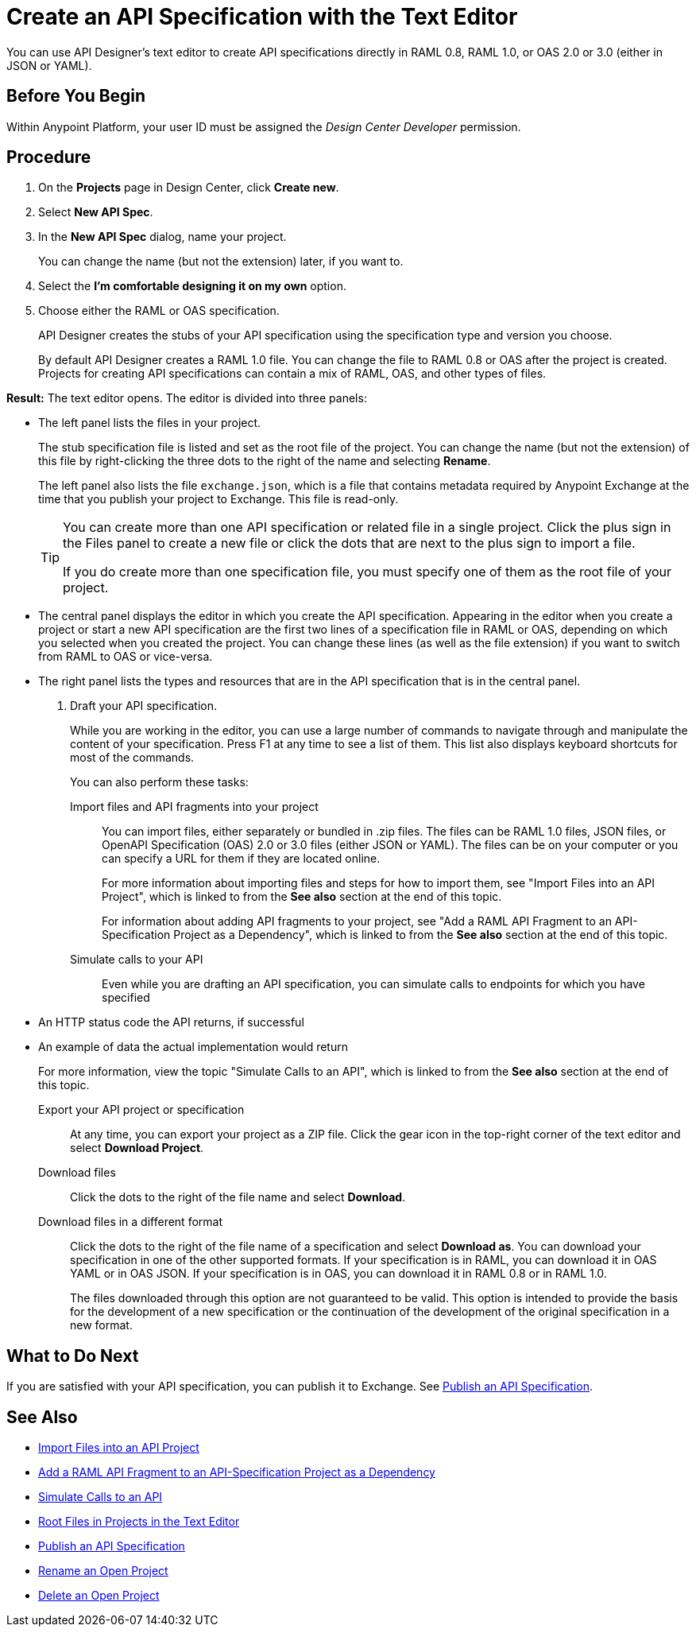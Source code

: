 = Create an API Specification with the Text Editor

You can use API Designer's text editor to create API specifications directly in RAML 0.8, RAML 1.0, or OAS 2.0 or 3.0 (either in JSON or YAML).

== Before You Begin

Within Anypoint Platform, your user ID must be assigned the _Design Center Developer_ permission.

== Procedure

. On the *Projects* page in Design Center, click *Create new*.
. Select *New API Spec*.
. In the *New API Spec* dialog, name your project.
+
You can change the name (but not the extension) later, if you want to.

. Select the *I'm comfortable designing it on my own* option.
. Choose either the RAML or OAS specification. 
+
API Designer creates the stubs of your API specification using the specification type and version you choose.
+
By default API Designer creates a RAML 1.0 file. You can change the file to RAML 0.8 or OAS after the project is created. Projects for creating API specifications can contain a mix of RAML, OAS, and other types of files.

*Result:* The text editor opens. The editor is divided into three panels:

* The left panel lists the files in your project.
+
The stub specification file is listed and set as the root file of the project. You can change the name (but not the extension) of this file by right-clicking the three dots to the right of the name and selecting *Rename*.
+
The left panel also lists the file `exchange.json`, which is a file that contains metadata required by Anypoint Exchange at the time that you publish your project to Exchange. This file is read-only.
+
[TIP]
====

You can create more than one API specification or related file in a single project. Click the plus sign in the Files panel to create a new file or click the dots that are next to the plus sign to import a file.

If you do create more than one specification file, you must specify one of them as the root file of your project.

====

* The central panel displays the editor in which you create the API specification. Appearing in the editor when you create a project or start a new API specification are the first two lines of a specification file in RAML or OAS, depending on which you selected when you created the project. You can change these lines (as well as the file extension) if you want to switch from RAML to OAS or vice-versa.
* The right panel lists the types and resources that are in the API specification that is in the central panel.

. Draft your API specification.
+
While you are working in the editor, you can use a large number of commands to navigate through and manipulate the content of your specification. Press F1 at any time to see a list of them. This list also displays keyboard shortcuts for most of the commands.
+
You can also perform these tasks:
+
Import files and API fragments into your project:: You can import files, either separately or bundled in .zip files. The files can be RAML 1.0 files, JSON files, or OpenAPI Specification (OAS) 2.0 or 3.0 files (either JSON or YAML). The files can be on your computer or you can specify a URL for them if they are located online.
+
For more information about importing files and steps for how to import them, see "Import Files into an API Project", which is linked to from the *See also* section at the end of this topic.
+
For information about adding API fragments to your project, see "Add a RAML API Fragment to an API-Specification Project as a Dependency", which is linked to from the *See also* section at the end of this topic.
+
Simulate calls to your API:: Even while you are drafting an API specification, you can simulate calls to endpoints for which you have specified
+
* An HTTP status code the API returns, if successful
* An example of data the actual implementation would return
+
For more information, view the topic "Simulate Calls to an API", which is linked to from the *See also* section at the end of this topic.

Export your API project or specification:: At any time, you can export your project as a ZIP file. Click the gear icon in the top-right corner of the text editor and select *Download Project*.

Download files:: Click the dots to the right of the file name and select *Download*.

Download files in a different format:: Click the dots to the right of the file name of a specification and select *Download as*. You can download your specification in one of the other supported formats. If your specification is in RAML, you can download it in OAS YAML or in OAS JSON. If your specification is in OAS, you can download it in RAML 0.8 or in RAML 1.0.
+
The files downloaded through this option are not guaranteed to be valid. This option is intended to provide the basis for the development of a new specification or the continuation of the development of the original specification in a new format.


== What to Do Next

If you are satisfied with your API specification, you can publish it to Exchange. See xref:design-publish.adoc[Publish an API Specification].


== See Also
// 181129: Deleting the file that this xref links to. * xref:design-export-files.adoc[Export Files from an API Project]
* xref:design-import-files.adoc[Import Files into an API Project]
* xref:design-add-api-dependency.adoc[Add a RAML API Fragment to an API-Specification Project as a Dependency]
* xref:design-mocking-service.adoc[Simulate Calls to an API]
* xref:design-change-root-file.adoc[Root Files in Projects in the Text Editor]
* xref:design-publish.adoc[Publish an API Specification]
* xref:design-rename-project.adoc[Rename an Open Project]
* xref:design-delete-project.adoc[Delete an Open Project]

////
Text to add at line 17 when the GitHub integration is no longer "dark":
 .. Choose whether to save your project in Design Center or in a repository in GitHub.
 +
 * If you save your project in Design Center, you or others in your organization can fork your project in Design Center, as described in xref:design-branching.adoc[Fork a Project in the Text Editor].
 +
 * If you save your project in a repository in GitHub, you and other people in your organization who also have access to the repository can use GitHub's features to manage the project. The name given to the repository is the name that you specify for your project. See xref:apid-github-integration.adoc[Manage a Project in GitHub] for details.
////
